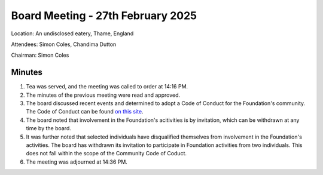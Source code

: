 ========================================
Board Meeting - 27th February 2025
========================================

Location: An undisclosed eatery, Thame, England

Attendees: Simon Coles, Chandima Dutton

Chairman: Simon Coles

Minutes
=======

1. Tea was served, and the meeting was called to order at 14:16 PM.
2. The minutes of the previous meeting were read and approved.
3. The board discussed recent events and determined to adopt a 
   Code of Conduct for the Foundation's community. The Code of Conduct 
   can be found `on this site </about/community/coc.html>`_. 
4. The board noted that involvement in the Foundation's acitivities is
   by invitation, which can be withdrawn at any time by the board.
5. It was further noted that selected individuals have disqualified themselves
   from involvement in the Foundation's activities. The board has withdrawn
   its invitation to participate in Foundation activities from two individuals. This 
   does not fall within the scope of the Community Code of Coduct. 
6. The meeting was adjourned at 14:36 PM.




